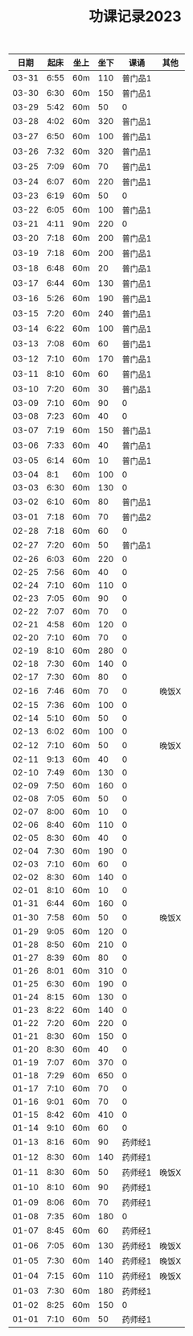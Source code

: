 #+TITLE: 功课记录2023
#+STARTUP: hidestars
#+HTML_HEAD: <link rel="stylesheet" type="text/css" href="../worg.css" />
#+OPTIONS: H:7 num:nil toc:t \n:nil ::t |:t ^:nil -:nil f:t *:t <:t
#+LANGUAGE: cn-zh

|  日期 | 起床 | 坐上 | 坐下 |    课诵 | 其他  |
|-------+------+------+------+---------+-------|
| 03-31 | 6:55 | 60m  |  110 | 普门品1 |       |
| 03-30 | 6:30 | 60m  |  150 | 普门品1 |       |
| 03-29 | 5:42 | 60m  |   50 |       0 |       |
| 03-28 | 4:02 | 60m  |  320 | 普门品1 |       |
| 03-27 | 6:50 | 60m  |  100 | 普门品1 |       |
| 03-26 | 7:32 | 60m  |  320 | 普门品1 |       |
| 03-25 | 7:09 | 60m  |   70 | 普门品1 |       |
| 03-24 | 6:07 | 60m  |  220 | 普门品1 |       |
| 03-23 | 6:19 | 60m  |   50 |       0 |       |
| 03-22 | 6:05 | 60m  |  100 | 普门品1 |       |
| 03-21 | 4:11 | 90m  |  220 |       0 |       |
| 03-20 | 7:18 | 60m  |  200 | 普门品1 |       |
| 03-19 | 7:18 | 60m  |  200 | 普门品1 |       |
| 03-18 | 6:48 | 60m  |   20 | 普门品1 |       |
| 03-17 | 6:44 | 60m  |  130 | 普门品1 |       |
| 03-16 | 5:26 | 60m  |  190 | 普门品1 |       |
| 03-15 | 7:20 | 60m  |  240 | 普门品1 |       |
| 03-14 | 6:22 | 60m  |  100 | 普门品1 |       |
| 03-13 | 7:08 | 60m  |   60 | 普门品1 |       |
| 03-12 | 7:10 | 60m  |  170 | 普门品1 |       |
| 03-11 | 8:10 | 60m  |   60 | 普门品1 |       |
| 03-10 | 7:20 | 60m  |   30 | 普门品1 |       |
| 03-09 | 7:10 | 60m  |   90 |       0 |       |
| 03-08 | 7:23 | 60m  |   40 |       0 |       |
| 03-07 | 7:19 | 60m  |  150 | 普门品1 |       |
| 03-06 | 7:33 | 60m  |   40 | 普门品1 |       |
| 03-05 | 6:14 | 60m  |   10 | 普门品1 |       |
| 03-04 |  8:1 | 60m  |  100 |       0 |       |
| 03-03 | 6:30 | 60m  |  130 |       0 |       |
| 03-02 | 6:10 | 60m  |   80 | 普门品1 |       |
| 03-01 | 7:18 | 60m  |   70 | 普门品2 |       |
| 02-28 | 7:18 | 60m  |   60 |       0 |       |
| 02-27 | 7:20 | 60m  |   50 | 普门品1 |       |
| 02-26 | 6:03 | 60m  |  220 |       0 |       |
| 02-25 | 7:56 | 60m  |   40 |       0 |       |
| 02-24 | 7:10 | 60m  |  110 |       0 |       |
| 02-23 | 7:05 | 60m  |   90 |       0 |       |
| 02-22 | 7:07 | 60m  |   70 |       0 |       |
| 02-21 | 4:58 | 60m  |  120 |       0 |       |
| 02-20 | 7:10 | 60m  |   70 |       0 |       |
| 02-19 | 8:10 | 60m  |  280 |       0 |       |
| 02-18 | 7:30 | 60m  |  140 |       0 |       |
| 02-17 | 7:30 | 60m  |   80 |       0 |       |
| 02-16 | 7:46 | 60m  |   70 |       0 | 晚饭X |
| 02-15 | 7:36 | 60m  |  100 |       0 |       |
| 02-14 | 5:10 | 60m  |   50 |       0 |       |
| 02-13 | 6:02 | 60m  |  100 |       0 |       |
| 02-12 | 7:10 | 60m  |   50 |       0 | 晚饭X |
| 02-11 | 9:13 | 60m  |   40 |       0 |       |
| 02-10 | 7:49 | 60m  |  130 |       0 |       |
| 02-09 | 7:50 | 60m  |  160 |       0 |       |
| 02-08 | 7:05 | 60m  |   50 |       0 |       |
| 02-07 | 8:00 | 60m  |   10 |       0 |       |
| 02-06 | 8:40 | 60m  |  110 |       0 |       |
| 02-05 | 8:30 | 60m  |   40 |       0 |       |
| 02-04 | 7:30 | 60m  |  190 |       0 |       |
| 02-03 | 7:10 | 60m  |   60 |       0 |       |
| 02-02 | 8:30 | 60m  |  140 |       0 |       |
| 02-01 | 8:10 | 60m  |   10 |       0 |       |
| 01-31 | 6:44 | 60m  |  160 |       0 |       |
| 01-30 | 7:58 | 60m  |   50 |       0 | 晚饭X |
| 01-29 | 9:05 | 60m  |  120 |       0 |       |
| 01-28 | 8:50 | 60m  |  210 |       0 |       |
| 01-27 | 8:39 | 60m  |   80 |       0 |       |
| 01-26 | 8:01 | 60m  |  310 |       0 |       |
| 01-25 | 6:30 | 60m  |  190 |       0 |       |
| 01-24 | 8:15 | 60m  |  130 |       0 |       |
| 01-23 | 8:22 | 60m  |  140 |       0 |       |
| 01-22 | 7:20 | 60m  |  220 |       0 |       |
| 01-21 | 8:30 | 60m  |  150 |       0 |       |
| 01-20 | 8:30 | 60m  |   40 |       0 |       |
| 01-19 | 7:07 | 60m  |  370 |       0 |       |
| 01-18 | 7:29 | 60m  |  650 |       0 |       |
| 01-17 | 7:10 | 60m  |   70 |       0 |       |
| 01-16 | 9:01 | 60m  |   70 |       0 |       |
| 01-15 | 8:42 | 60m  |  410 |       0 |       |
| 01-14 | 9:10 | 60m  |   60 |       0 |       |
| 01-13 | 8:16 | 60m  |   90 | 药师经1 |       |
| 01-12 | 8:30 | 60m  |  140 | 药师经1 |       |
| 01-11 | 8:30 | 60m  |   50 | 药师经1 | 晚饭X |
| 01-10 | 8:10 | 60m  |   90 | 药师经1 |       |
| 01-09 | 8:06 | 60m  |   70 | 药师经1 |       |
| 01-08 | 7:35 | 60m  |  180 |       0 |       |
| 01-07 | 8:45 | 60m  |   60 | 药师经1 |       |
| 01-06 | 7:05 | 60m  |  130 | 药师经1 | 晚饭X |
| 01-05 | 7:30 | 60m  |  140 | 药师经1 | 晚饭X |
| 01-04 | 7:15 | 60m  |  110 | 药师经1 | 晚饭X |
| 01-03 | 7:30 | 60m  |  180 | 药师经1 |       |
| 01-02 | 8:25 | 60m  |  150 |       0 |       |
| 01-01 | 7:10 | 60m  |   50 | 药师经1 |       |
